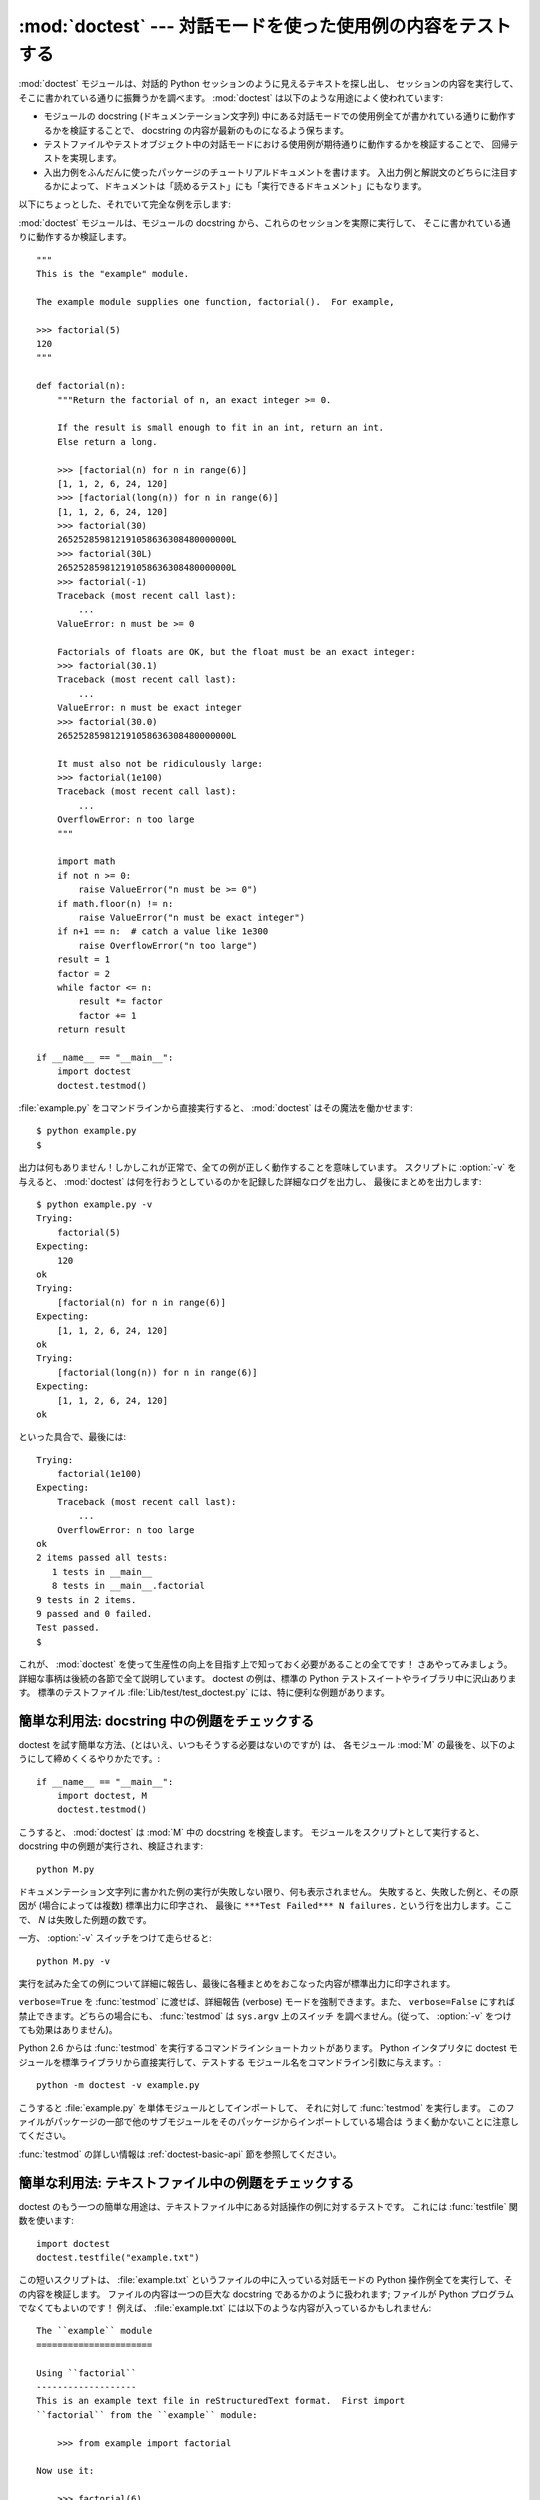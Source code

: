 :mod:`doctest` --- 対話モードを使った使用例の内容をテストする
=============================================================

.. module:: doctest
   :synopsis: docstring の中のテストコード.
.. moduleauthor:: Tim Peters <tim@python.org>
.. sectionauthor:: Tim Peters <tim@python.org>
.. sectionauthor:: Moshe Zadka <moshez@debian.org>
.. sectionauthor:: Edward Loper <edloper@users.sourceforge.net>


:mod:`doctest` モジュールは、対話的 Python セッションのように見えるテキストを探し出し、
セッションの内容を実行して、そこに書かれている通りに振舞うかを調べます。
:mod:`doctest` は以下のような用途によく使われています:

* モジュールの docstring (ドキュメンテーション文字列) 中にある対話モードでの使用例全てが書かれている通りに動作するかを検証することで、
  docstring の内容が最新のものになるよう保ちます。

* テストファイルやテストオブジェクト中の対話モードにおける使用例が期待通りに動作するかを検証することで、
  回帰テストを実現します。

* 入出力例をふんだんに使ったパッケージのチュートリアルドキュメントを書けます。
  入出力例と解説文のどちらに注目するかによって、ドキュメントは「読めるテスト」にも「実行できるドキュメント」にもなります。

以下にちょっとした、それでいて完全な例を示します:

:mod:`doctest` モジュールは、モジュールの docstring から、これらのセッションを実際に実行して、
そこに書かれている通りに動作するか検証します。 ::

   """
   This is the "example" module.

   The example module supplies one function, factorial().  For example,

   >>> factorial(5)
   120
   """

   def factorial(n):
       """Return the factorial of n, an exact integer >= 0.

       If the result is small enough to fit in an int, return an int.
       Else return a long.

       >>> [factorial(n) for n in range(6)]
       [1, 1, 2, 6, 24, 120]
       >>> [factorial(long(n)) for n in range(6)]
       [1, 1, 2, 6, 24, 120]
       >>> factorial(30)
       265252859812191058636308480000000L
       >>> factorial(30L)
       265252859812191058636308480000000L
       >>> factorial(-1)
       Traceback (most recent call last):
           ...
       ValueError: n must be >= 0

       Factorials of floats are OK, but the float must be an exact integer:
       >>> factorial(30.1)
       Traceback (most recent call last):
           ...
       ValueError: n must be exact integer
       >>> factorial(30.0)
       265252859812191058636308480000000L

       It must also not be ridiculously large:
       >>> factorial(1e100)
       Traceback (most recent call last):
           ...
       OverflowError: n too large
       """

       import math
       if not n >= 0:
           raise ValueError("n must be >= 0")
       if math.floor(n) != n:
           raise ValueError("n must be exact integer")
       if n+1 == n:  # catch a value like 1e300
           raise OverflowError("n too large")
       result = 1
       factor = 2
       while factor <= n:
           result *= factor  
           factor += 1
       return result

   if __name__ == "__main__":
       import doctest
       doctest.testmod()

:file:`example.py` をコマンドラインから直接実行すると、 :mod:`doctest` はその魔法を働かせます::

   $ python example.py
   $

出力は何もありません！しかしこれが正常で、全ての例が正しく動作することを意味しています。
スクリプトに :option:`-v` を与えると、 :mod:`doctest`  は何を行おうとしているのかを記録した詳細なログを出力し、
最後にまとめを出力します::

   $ python example.py -v
   Trying:
       factorial(5)
   Expecting:
       120
   ok
   Trying:
       [factorial(n) for n in range(6)]
   Expecting:
       [1, 1, 2, 6, 24, 120]
   ok
   Trying:
       [factorial(long(n)) for n in range(6)]
   Expecting:
       [1, 1, 2, 6, 24, 120]
   ok

といった具合で、最後には::

   Trying:
       factorial(1e100)
   Expecting:
       Traceback (most recent call last):
           ...
       OverflowError: n too large
   ok
   2 items passed all tests:
      1 tests in __main__
      8 tests in __main__.factorial
   9 tests in 2 items.
   9 passed and 0 failed.
   Test passed.
   $

これが、 :mod:`doctest` を使って生産性の向上を目指す上で知っておく必要があることの全てです！
さあやってみましょう。詳細な事柄は後続の各節で全て説明しています。
doctest の例は、標準の Python テストスイートやライブラリ中に沢山あります。
標準のテストファイル :file:`Lib/test/test_doctest.py`  には、特に便利な例題があります。


.. _doctest-simple-testmod:

簡単な利用法: docstring 中の例題をチェックする
----------------------------------------------

doctest を試す簡単な方法、(とはいえ、いつもそうする必要はないのですが) は、
各モジュール :mod:`M` の最後を、以下のようにして締めくくるやりかたです。::

   if __name__ == "__main__":
       import doctest, M
       doctest.testmod()


こうすると、 :mod:`doctest` は :mod:`M` 中の docstring を検査します。
モジュールをスクリプトとして実行すると、docstring 中の例題が実行され、検証されます::

   python M.py

ドキュメンテーション文字列に書かれた例の実行が失敗しない限り、何も表示されません。
失敗すると、失敗した例と、その原因が (場合によっては複数) 標準出力に印字され、
最後に ``***Test Failed*** N failures.`` という行を出力します。ここで、 *N* は失敗した例題の数です。

一方、 :option:`-v` スイッチをつけて走らせると::

   python M.py -v

実行を試みた全ての例について詳細に報告し、最後に各種まとめをおこなった内容が標準出力に印字されます。

``verbose=True`` を :func:`testmod` に渡せば、詳細報告 (verbose) モードを強制できます。また、
``verbose=False`` にすれば禁止できます。どちらの場合にも、 :func:`testmod` は ``sys.argv`` 上のスイッチ
を調べません。(従って、 :option:`-v` をつけても効果はありません)。

Python 2.6 からは :func:`testmod` を実行するコマンドラインショートカットがあります。
Python インタプリタに doctest モジュールを標準ライブラリから直接実行して、テストする
モジュール名をコマンドライン引数に与えます。::

   python -m doctest -v example.py

こうすると :file:`example.py` を単体モジュールとしてインポートして、
それに対して :func:`testmod` を実行します。
このファイルがパッケージの一部で他のサブモジュールをそのパッケージからインポートしている場合は
うまく動かないことに注意してください。

:func:`testmod` の詳しい情報は :ref:`doctest-basic-api` 節を参照してください。

.. _doctest-simple-testfile:

簡単な利用法: テキストファイル中の例題をチェックする
----------------------------------------------------

doctest のもう一つの簡単な用途は、テキストファイル中にある対話操作の例に対するテストです。
これには :func:`testfile` 関数を使います::

   import doctest
   doctest.testfile("example.txt")

この短いスクリプトは、 :file:`example.txt` というファイルの中に入っている対話モードの Python
操作例全てを実行して、その内容を検証します。
ファイルの内容は一つの巨大な docstring であるかのように扱われます; ファイルが Python
プログラムでなくてもよいのです！
例えば、 :file:`example.txt` には以下のような内容が入っているかもしれません::

   The ``example`` module
   ======================

   Using ``factorial``
   -------------------
   This is an example text file in reStructuredText format.  First import
   ``factorial`` from the ``example`` module:

       >>> from example import factorial

   Now use it:

       >>> factorial(6)
       120

``doctest.testfile("example.txt")`` を実行すると、このドキュメント内のエラーを見つけ出します::

   File "./example.txt", line 14, in example.txt
   Failed example:
       factorial(6)
   Expected:
       120
   Got:
       720

:func:`testmod` と同じく、 :func:`testfile` は例題が失敗しない限り何も表示しません。
例題が失敗すると、失敗した例題とその原因が (場合によっては複数) :func:`testmod`
と同じ書式で標準出力に書き出されます。

デフォルトでは、 :func:`testfile` は自分自身を呼び出したモジュールのあるディレクトリを探します。
その他の場所にあるファイルを見に行くように :func:`testfile`
に指示するためのオプション引数についての説明は :ref:`doctest-basic-api`
節を参照してください。

Python 2.6 からは :func:`testfile` を実行するコマンドラインショートカットがあります。
Python インタプリタに doctest モジュールを標準ライブラリから直接実行して、テストする
モジュール名をコマンドライン引数に与えます。::

   python -m doctest -v example.txt

ファイル名が :file:`.py` で終っていないので、 :mod:`doctest` は :func:`testmod` ではなく
:func:`testfile` を使って実行するのだと判断します。

:func:`testfile` の詳細は :ref:`doctest-basic-api` 節を参照してください。


.. _doctest-how-it-works:

doctest のからくり
------------------

この節では、doctest のからくり: どの docstring を見に行くのか、
どうやって対話操作例を見つけ出すのか、どんな実行コンテキストを使うのか、
例外をどう扱うか、上記の振る舞いを制御するためにどのようなオプションフラグを使うか、について詳しく吟味します。
こうした情報は、 doctest に対応した例題を書くために必要な知識です;
書いた例題に対して実際に doctest を実行する上で必要な情報については後続の節を参照してください。


.. _doctest-which-docstrings:

どのドキュメンテーション文字列が検証されるのか?
^^^^^^^^^^^^^^^^^^^^^^^^^^^^^^^^^^^^^^^^^^^^^^^

モジュールのドキュメンテーション文字列、全ての関数、クラスおよびメソッドのドキュメンテーション文字列が検索されます。
モジュールに import されたオブジェクトは検索されません。

加えて、 ``M.__test__`` が存在し、 "真の値を持つ" 場合、この値は辞書で、辞書の各エントリは (文字列の) 名前を
関数オブジェクト、クラスオブジェクト、または文字列に対応付けていなくてはなりません。
``M.__test__``  から得られた関数およびクラスオブジェクトのドキュメンテーション文字列は、
その名前がプライベートなものでも検索され、
文字列の場合にはそれがドキュメンテーション文字列であるかのように直接検索を行います。
出力においては、 ``M.__test__``  におけるキー ``K`` は、 ::

   <name of M>.__test__.K

のように表示されます。

検索中に見つかったクラスも同様に再帰的に検索が行われ、
クラスに含まれているメソッドおよびネストされたクラスについて
ドキュメンテーション文字列のテストが行われます。

.. versionchanged:: 2.4
   "プライベート名" の概念は撤廃されたため、今後はドキュメントにしません.


.. _doctest-finding-examples:

ドキュメンテーション文字列内の例をどうやって認識するのか?
---------------------------------------------------------

ほとんどの場合、対話コンソールセッション上でのコピー／ペーストはうまく動作します。
とはいえ、 :mod:`doctest` は特定の Python シェルの振る舞いを正確にエミュレーションしようとするわけではありません。
ハードタブは全て 8 カラムのタブストップを使ってスペースに展開されます。
従って、タブがそのように表現されると考えておかないととまずいことになります:
その場合は、ハードタブを使わないか、自前で :class:`DocTestParser` クラスを書いてください。

.. versionchanged:: 2.4
   新たにタブをスペースに展開するようになりました; 以前のバージョンはハードタブを保存しようとしていたので、
   混乱させるようなテスト結果になってしまっていました.

::

   >>> # comments are ignored
   >>> x = 12
   >>> x
   12
   >>> if x == 13:
   ...     print "yes"
   ... else:
   ...     print "no"
   ...     print "NO"
   ...     print "NO!!!"
   ...
   no
   NO
   NO!!!
   >>>

出力結果例  (expected output) は、コードを含む最後の ``'>>> '`` or ``'... '`` 行の直下に続きます。
また、出力結果例 (がある場合) は、次の ``'>>> '`` 行か、全て空白文字の行まで続きます。

細かな注意:

* 出力結果例には、全て空白の行が入っていてはなりません。
  そのような行は出力結果例の終了を表すと見なされるからです。
  もし予想出力結果の内容に空白行が入っている場合には、空白行が入るべき場所全てに ``<BLANKLINE>`` を入れてください。

  .. versionchanged:: 2.4
     ``<BLANKLINE>`` を追加しました; 以前のバージョンでは、空白行の入った予想出力結果を扱う方法がありませんでした.

* stdout への出力は取り込まれますが、stderr は取り込まれません (例外発生時のトレースバックは別の方法で取り込まれます)。

* 対話セッションにおいて、バックスラッシュを用いて次の行に続ける場合や、
  その他の理由でバックスラッシュを用いる場合、raw docstring を使って
  バックスラッシュを入力どおりに扱わせるようにせねばなりません::

     >>> def f(x):
     ...     r'''Backslashes in a raw docstring: m\n'''
     >>> print f.__doc__
     Backslashes in a raw docstring: m\n

  こうしなければ、バックスラッシュは文字列の一部として解釈されてしまいます。
  例えば、上の例の "\\" は改行文字として認識されてしまうでしょう。
  こうする代わりに、(raw docstring を使わずに) doctest 版の中ではバックスラッシュを全て二重にしてもかまいません::

     >>> def f(x):
     ...     '''Backslashes in a raw docstring: m\\n'''
     >>> print f.__doc__
     Backslashes in a raw docstring: m\n

* 開始カラムはどこでもかまいません::

     >>> assert "Easy!"
           >>> import math
               >>> math.floor(1.9)
               1.0

  出力結果例の先頭部にある空白文字列は、例題の開始部分にあたる ``'>>> '`` 行の先頭にある空白文字列と同じだけはぎとられます。


実行コンテキストとは何か?
-------------------------

デフォルトでは、 :mod:`doctest` はテストを行うべき docstring を見つけるたびに
:mod:`M` のグローバル名前空間の *浅いコピー* を使い、
テストの実行によってモジュールの実際のグローバル名前空間を変更しないようにし、
かつ :mod:`M` 内で行ったテストが痕跡を残して偶発的に別のテストを誤って動作させないようにしています。
従って、例題中では :mod:`M` 内のトップレベルで定義されたすべての名前と、
docstring ドキュメンテーション文字列が動作する以前に定義された名前を自由に使えます。
個々の例題は他の docstring 中で定義された名前を参照できません。

:func:`testmod` や :func:`testfile` に ``globs=your_dict`` を渡し、
自前の辞書を実行コンテキストとして使うこともできます。


例外はどう扱えばよいのですか?
-----------------------------

例で生成される出力がトレースバックのみである限り問題ありません:
単にトレースバックを貼り付けてください。 [#]_
トレースバックには、頻繁に変更されがちな情報が入っている (例えばファイルパスや行番号など) ものなので、
受け入れるべきテスト結果に柔軟性を持たせようと doctest が苦労している部分の一つです。

簡単な例を示しましょう::

   >>> [1, 2, 3].remove(42)
   Traceback (most recent call last):
     File "<stdin>", line 1, in ?
   ValueError: list.remove(x): x not in list
   >>>

この doctest は :exc:`ValueError` が送出され、かつ詳細情報に ``list.remove(x): x not in list``
が入っている場合にのみ成功します。

例外が発生したときの予想出力はトレースバックヘッダから始まっていなければなりません。
トレースバックの形式は以下の二通りの行のいずれかでよく、
例題の最初の行と同じインデントでなければりません::

   Traceback (most recent call last):
   Traceback (innermost last):

トレースバックヘッダの後ろにトレースバックスタックを続けてもかまいませんが、
doctest はその内容を無視します。
普通はトレースバックスタックを無視するか、対話セッションからそのままコピーしてきます。

トレースバックスタックの後ろにはもっとも有意義な部分、例外の型と詳細情報の入った行があります。
通常、この行はトレースバックの末尾にあるのですが、例外が複数行の詳細情報を持っている場合、
複数の行にわたることもあります::

   >>> raise ValueError('multi\n    line\ndetail')
   Traceback (most recent call last):
     File "<stdin>", line 1, in ?
   ValueError: multi
       line
   detail

上の例では、最後の 3 行 (:exc:`ValueError` から始まる行) における例外の型と詳細情報だけが比較され、
それ以外の部分は無視されます。

例外を扱うコツは、例題をドキュメントとして読む上で明らかに価値のある情報でない限り、
トレースバックスタックは無視する、ということです。従って、先ほどの例は以下のように書くべきでしょう::

   >>> raise ValueError('multi\n    line\ndetail')
   Traceback (most recent call last):
       ...
   ValueError: multi
       line
   detail

トレースバックの扱いは非常に特殊なので注意してください。
特に、上の書き直した例題では、 ``...`` の扱いが doctest の
:const:`ELLIPSIS` オプションによって変わります。
この例での省略記号は何かの省略を表しているかもしれませんし、
コンマや数字が 3 個 (または 300 個) かもしれませんし、
Monty Python のスキットをインデントして書き写したものかもしれません。

以下の詳細はずっと覚えておく必要はないのですが、一度目を通しておいてください:

* doctest は予想出力の出所が print 文なのか例外なのかを推測できません。
  従って、例えば予想出力が ``ValueError: 42 is prime``  であるような例題は、
  :exc:`ValueError` が実際に送出された場合と、万が一予想出力と同じ文字列を
  print した場合の両方でパスしてしまいます。
  現実的には、通常の出力がトレースバックヘッダから始まることはないので、
  さしたる問題にはなりません。

* トレースバックスタック (がある場合) の各行は、例題の最初の行よりも深くインデントされているか、
  *または* 英数文字以外で始まっていなければなりません。
  トレースバックヘッダ以後に現れる行のうち、インデントが等しく英数文字で始まる最初の行は
  例外の詳細情報が書かれた行とみなされるからです。
  もちろん、通常のトレースバックでは全く正しく動作します。

* doctest のオプション :const:`IGNORE_EXCEPTION_DETAIL` を指定した場合、
  最も左端のコロン以後の内容が無視されます。

* 対話シェルでは、 :exc:`SyntaxError` の場合にトレースバックヘッダを無視することがあります。
  しかし doctest にとっては、例外を例外でないものと区別するためにトレースバックヘッダが必要です。
  そこで、トレースバックヘッダを省略するような :exc:`SyntaxError` 
  をテストする必要があるというごく稀なケースでは、
  例題に自分で作ったトレースバックヘッダを追加する必要があるでしょう。

* :exc:`SyntaxError` の場合、 Python は構文エラーの起きた場所を ``^`` マーカで表示します::

     >>> 1 1
       File "<stdin>", line 1
         1 1
           ^
     SyntaxError: invalid syntax

  例外の型と詳細情報の前にエラー位置を示す行がくるため、 doctest はこの行を調べません。
  例えば、以下の例では、間違った場所に ``^`` マーカを入れてもパスしてしまいます::

     >>> 1 1
     Traceback (most recent call last):
       File "<stdin>", line 1
         1 1
         ^
     SyntaxError: invalid syntax

.. versionchanged:: 2.4
   複数行からなる例外の詳細情報を扱えるようにし、 doctest オプション :const:`IGNORE_EXCEPTION_DETAIL` を追加しました.


.. _doctest-options:

オプションフラグとディレクティブ
^^^^^^^^^^^^^^^^^^^^^^^^^^^^^^^^

doctest では、その挙動の様々な側面をたくさんのオプションフラグで制御しています。各フラグのシンボル名はモジュールの定数として提供されて
おり、論理和で組み合わせて様々な関数に渡せるようになっています。シンボル名は doctest のディレクティブ (directive, 下記参照) としても
使えます。

最初に説明するオプション群は、テストのセマンティクスを決めます。すなわち、実際にテストを実行したときの出力と例題中の予想出力とが一致しているかどうかを
doctest がどうやって判断するかを制御します:


.. data:: DONT_ACCEPT_TRUE_FOR_1

   デフォルトでは、予想出力ブロックに単に ``1`` だけが入っており、実際の出力ブロックに ``1`` または ``True``
   だけが入っていた場合、これらの出力は一致しているとみなされます。
   ``0`` と ``False`` の場合も同様です。
   :const:`DONT_ACCEPT_TRUE_FOR_1` を指定すると、こうした値の読み替えを行いません。
   デフォルトの挙動で読み替えを行うのは、最近の Python で多くの関数の戻り値型が整数型からブール型に
   変更されたことに対応するためです; 読み替えを行う場合、"通常の整数" の出力を予想出力とするような
   doctest も動作します。このオプションはそのうち無くなるでしょうが、ここ数年はそのままでしょう。


.. data:: DONT_ACCEPT_BLANKLINE

   デフォルトでは、予想出力ブロックに ``<BLANKLINE>`` だけの入った行がある場合、
   その行は実際の出力における空行に一致するようになります。
   完全な空行を入れてしまうと予想出力がそこで終わっているとみなされてしまうため、
   空行を予想出力に入れたい場合にはこの方法を使わねばなりません。
   :const:`DONT_ACCEPT_BLANKLINE` を指定すると、 ``<BLANKLINE>`` の読み替えを行わなくなります。


.. data:: NORMALIZE_WHITESPACE

   このフラグを指定すると、空白 (空白と改行文字) の列は互いに等価であるとみなします。
   予想出力における任意の空白列は実際の出力における任意の空白と一致します。
   デフォルトでは、空白は厳密に一致せねばなりません。
   :const:`NORMALIZE_WHITESPACE` は、予想出力の内容が非常に長いために、
   ソースコード中でその内容を複数行に折り返して書きたい場合に特に便利です。


.. data:: ELLIPSIS

   このフラグを指定すると、予想出力中の省略記号マーカ (``...``) 
   を実際の出力中の任意の部分文字列に一致させられます。
   部分文字列は行境界にわたるものや空文字列を含みます。
   従って、このフラグを使うのは単純な内容を対象にする場合にとどめましょう。
   複雑な使い方をすると、正規表現に ``.*`` を使ったときのように
   "あらら、省略部分をマッチがえてる (match too much) ！"  と驚くことになりかねません。


.. data:: IGNORE_EXCEPTION_DETAIL

   このフラグを指定すると、予想される実行結果に例外が入るような例題で、
   予想通りの型の例外が送出された場合に、例外の詳細情報が一致していなくてもテストをパスさせます。
   例えば、予想出力が ``ValueError: 42`` であるような例題は、
   実際に送出された例外が ``ValueError: 3*14``  でもパスしますが、
   :exc:`TypeError` が送出されるといった場合にはパスしません。

   :const:`ELLIPSIS` を使っても同様のことができ、 :const:`IGNORE_EXCEPTION_DETAIL`
   はリリース 2.4 以前の Python を使う人がほとんどいなくなった時期を見計らって
   撤廃するかもしれないので気をつけてください。
   それまでは、 :const:`IGNORE_EXCEPTION_DETAIL` は 2.4 以前の Python で
   例外の詳細については気にせずテストをパスさせるように
   doctest を書くための唯一の明確な方法です。例えば、 ::

      >>> (1, 2)[3] = 'moo' #doctest: +IGNORE_EXCEPTION_DETAIL
      Traceback (most recent call last):
        File "<stdin>", line 1, in ?
      TypeError: object doesn't support item assignment

   にすると、 Python 2.4 と Python 2.3 の両方でテストをパスさせられます。
   というのは、例外の詳細情報は 2.4 で変更され、 "doesn't" から "does not" と書くようになったからです。


.. data:: SKIP

   このフラグを指定すると、例題は一切実行されません。
   こうした機能は doctest の実行例がドキュメントとテストを兼ねていて、
   ドキュメントのためには含めておかなければならないけれどチェックされなくても良い、
   というような文脈で役に立ちます。
   例えば、実行例の出力がランダムであるとか、
   テスト機構には手が届かない資源に依存している場合などです。

   SKIP フラグは一時的に例題を"コメントアウト"するのにも使えます。


.. data:: COMPARISON_FLAGS

   上記の比較フラグ全ての論理和をとったビットマスクです。

二つ目のオプション群は、テストの失敗を報告する方法を制御します:


.. data:: REPORT_UDIFF

   このオプションを指定すると、複数行にわたる予想出力や実際の出力を、一元化 (unified) diff を使って表示します。


.. data:: REPORT_CDIFF

   このオプションを指定すると、複数行にわたる予想出力や実際の出力を、コンテキスト diff を使って表示します。


.. data:: REPORT_NDIFF

   このオプションを指定すると、予想出力と実際の出力との間の差分をよく知られている :file:`ndiff.py`
   ユーティリティと同じアルゴリズムを使っている ``difflib.Differ`` で分析します。
   これは、行単位の差分と同じように行内の差分にマーカをつけられるようにする唯一の手段です。
   例えば、予想出力のある行に数字の ``1`` が入っていて、実際の出力には ``l`` が入っている場合、
   不一致のおきているカラム位置を示すキャレットの入った行が一行挿入されます。


.. data:: REPORT_ONLY_FIRST_FAILURE

   このオプションを指定すると、各 doctest で最初にエラーの起きた例題だけを表示し、
   それ以後の例題の出力を抑制します。これにより、正しく書かれた例題が、
   それ以前の例題の失敗によっておかしくなってしまった場合に、
   doctest がそれを報告しないようになります。
   とはいえ、最初に失敗を引き起こした例題とは関係なく誤って書かれた例題の報告も抑制してしまいます。
   :const:`REPORT_ONLY_FIRST_FAILURE` を指定した場合、例題がどこかで失敗しても、
   それ以後の例題を続けて実行し、失敗したテストの総数を報告します; 出力が抑制されるだけです。


.. data:: REPORTING_FLAGS

   上記のエラー報告に関するフラグ全ての論理和をとったビットマスクです。

「doctest ディレクティブ」を使うと、個々の例題に対してオプションフラグの設定を変更できます。 doctest ディレクティブは特殊な Python
コメント文として表現され、例題のソースコードの後に続けます:

.. productionlist:: doctest
   directive: "#" "doctest:" `directive_options`
   directive_options: `directive_option` ("," `directive_option`)\*
   directive_option: `on_or_off` `directive_option_name`
   on_or_off: "+" \| "-"
   directive_option_name: "DONT_ACCEPT_BLANKLINE" \| "NORMALIZE_WHITESPACE" \| ...

``+`` や ``-`` とディレクティブオプション名の間に空白を入れてはなりません。
ディレクティブオプション名は上で説明したオプションフラグ名のいずれかです。

ある例題の doctest ディレクティブは、その例題だけの doctest の振る舞いを変えます。
ある特定の挙動を有効にしたければ ``+`` を、無効にしたければ ``-`` を使います。

例えば、以下のテストはパスします::

   >>> print range(20) #doctest: +NORMALIZE_WHITESPACE
   [0,   1,  2,  3,  4,  5,  6,  7,  8,  9,
   10,  11, 12, 13, 14, 15, 16, 17, 18, 19]

ディレクティブがない場合、実際の出力には一桁の数字の間に二つスペースが入っていないこと、
実際の出力は 1 行になることから、テストはパスしないはずです。
別のディレクティブを使って、このテストをパスさせることもできます::

   >>> print range(20) # doctest:+ELLIPSIS
   [0, 1, ..., 18, 19]

複数のディレクティブは、一つの物理行の中にコンマで区切って指定できます::

   >>> print range(20) # doctest: +ELLIPSIS, +NORMALIZE_WHITESPACE
   [0,    1, ...,   18,    19]

一つの例題中で複数のディレクティブコメントを使った場合、それらは組み合わされます::

   >>> print range(20) # doctest: +ELLIPSIS
   ...                 # doctest: +NORMALIZE_WHITESPACE
   [0,    1, ...,   18,    19]

前の例題で示したように、 ``...`` の後ろにディレクティブだけの入った行を例題のうしろに追加して書けます。
この書きかたは、例題が長すぎるためにディレクティブを同じ行に入れると収まりが悪い場合に便利です::

   >>> print range(5) + range(10,20) + range(30,40) + range(50,60)
   ... # doctest: +ELLIPSIS
   [0, ..., 4, 10, ..., 19, 30, ..., 39, 50, ..., 59]

デフォルトでは全てのオプションが無効になっており、ディレクティブは特定の例題だけに影響を及ぼすので、
通常意味があるのは有効にするためのオプション(``+`` のついたディレクティブ) だけです。
とはいえ、 doctest を実行する関数はオプションフラグを指定してデフォルトとは異なった挙動を実現できるので、
そのような場合には ``-`` を使った無効化オプションも意味を持ちます。

.. versionchanged:: 2.4
   定数 :const:`DONT_ACCEPT_BLANKLINE`, :const:`NORMALIZE_WHITESPACE`,
   :const:`ELLIPSIS`, :const:`IGNORE_EXCEPTION_DETAIL`, :const:`REPORT_UDIFF`,
   :const:`REPORT_CDIFF`, :const:`REPORT_NDIFF`,
   :const:`REPORT_ONLY_FIRST_FAILURE`, :const:`COMPARISON_FLAGS`,
   :const:`REPORTING_FLAGS` を追加しました。予想出力中の ``<BLANKLINE>`` がデフォルトで
   実際の出力中の空行にマッチするようになりました。また、 doctest ディレクティブが追加されました.

.. versionchanged:: 2.5
   定数 :const:`SKIP` が追加されました.

新たなオプションフラグ名を登録する方法もありますが、 :mod:`doctest` の内部をサブクラスで拡張しない限り、意味はないでしょう:


.. function:: register_optionflag(name)

   名前 *name* の新たなオプションフラグを作成し、作成されたフラグの整数値を返します。
   :func:`register_optionflag` は :class:`OutputChecker` や  :class:`DocTestRunner` をサブクラス化して、
   その中で新たに作成したオプションをサポートさせる際に使います。
   :func:`register_optionflag` は以下のような定形文で呼び出さねばなりません::

      MY_FLAG = register_optionflag('MY_FLAG')

   .. versionadded:: 2.4


.. _doctest-warnings:

注意
^^^^

:mod:`doctest` では、予想出力に対する厳密な一致を厳しく求めています。
一致しない文字が一文字でもあると、テストは失敗してしまいます。
このため、Python が出力に関して何を保証していて、何を保証していないかを正確に知っていないと幾度か混乱させられることでしょう。
例えば、辞書を出力する際、Python はキーと値のペアが常に特定の順番で並ぶよう保証してはいません。従って、以下のようなテスト ::

   >>> foo()
   {"Hermione": "hippogryph", "Harry": "broomstick"}

は失敗するかもしれないのです! 回避するには ::

   >>> foo() == {"Hermione": "hippogryph", "Harry": "broomstick"}
   True

とするのが一つのやり方です。別のやり方は、 ::

   >>> d = foo().items()
   >>> d.sort()
   >>> d
   [('Harry', 'broomstick'), ('Hermione', 'hippogryph')]

です。

他にもありますが、自分で考えてみてください。

以下のように、オブジェクトアドレスを埋め込むような結果を print するのもよくありません::

   >>> id(1.0) # certain to fail some of the time
   7948648
   >>> class C: pass
   >>> C()   # the default repr() for instances embeds an address
   <__main__.C instance at 0x00AC18F0>

:const:`ELLIPSIS` ディレクティブを使うと、上のような例をうまく解決できます::

   >>> C() #doctest: +ELLIPSIS
   <__main__.C instance at 0x...>

浮動小数点数もまた、プラットフォーム間での微妙な出力の違いの原因となります。
というのも、Python は浮動小数点の書式化をプラットフォームの  C ライブラリにゆだねており、
この点では、C ライブラリはプラットフォーム間で非常に大きく異なっているからです。 ::

   >>> 1./7  # risky
   0.14285714285714285
   >>> print 1./7 # safer
   0.142857142857
   >>> print round(1./7, 6) # much safer
   0.142857

``I/2.**J`` の形式になる数値はどのプラットフォームでもうまく動作するので、
私はこの形式の数値を生成するように doctest の例題を工夫しています::

   >>> 3./4  # utterly safe
   0.75

このように、単分数 (simple fraction) を使えば、人間にとっても理解しやすくよいドキュメントになります。


.. _doctest-basic-api:

基本 API
--------

関数 :func:`testmod` および :func:`testfile` は、基本的なほとんどの用途に十分な doctest
インタフェースを提供しています。これら二つの関数についてもっとくだけた説明を読みたければ、
:ref:`doctest-simple-testmod` 節および :ref:`doctest-simple-testfile` 節を参照してください。


.. function:: testfile(filename[, module_relative][, name][, package][, globs][, verbose][, report][, optionflags][, extraglobs][, raise_on_error][, parser][, encoding])

   *filename* 以外の引数は全てオプションで、キーワード引数形式で指定せねばなりません。

   *filename* に指定したファイル内にある例題をテストします。 ``(failure_count, test_count)`` を返します。

   オプション引数の *module_relative* は、ファイル名をどのように解釈するかを指定します:

   * *module_relative* が ``True`` (デフォルト) の場合、 *filename* は OS
     に依存しないモジュールの相対パスになります。デフォルトでは、このパスは関数 :func:`testfile` を呼び出して
     いるモジュールからの相対パスになります; ただし、 *package* 引数を指定した場合には、パッケージからの相対になります。
     OS への依存性を除くため、 *filename*  ではパスを分割する文字に ``/`` を使わねばならず、
     絶対パスにしてはなりません (パス文字列を ``/`` で始めてはなりません)。

   * *module_relative* が ``False`` の場合、 *filename* は OS 依存のパスを示します。
     パスは絶対パスでも相対パスでもかまいません; 相対パスにした場合、現在の作業ディレクトリを基準に解決します。

   オプション引数 *name* には、テストの名前を指定します; デフォルトの場合や ``None`` を指定した場合、
   ``os.path.basename(filename)`` になります。

   オプション引数 *package* には、 Python パッケージを指定するか、モジュール相対のファイル名の場合には
   相対の基準ディレクトリとなる Python パッケージの名前を指定します。
   パッケージを指定しない場合、関数を呼び出しているモジュールのディレクトリを相対の基準ディレクトリとして使います。
   *module_relative* を ``False`` に指定している場合、 *package* を指定するとエラーになります。

   オプション引数 *globs* には辞書を指定します。この辞書は、例題を実行する際のグローバル変数として用いられます。
   doctest はこの辞書の浅いコピーを生成するので、例題は白紙の状態からスタートします。
   デフォルトの場合や ``None`` を指定した場合、新たな空の辞書になります。

   オプション引数 *extraglobs* には辞書を指定します。この辞書は、例題を実行する際にグローバル変数にマージされます。
   マージは :meth:`dict.update` のように振舞います: *globs* と *extraglobs* との間に同じキー値がある場合、両者を合わせた
   辞書中には *extraglobs* の方の値が入ります。この仕様は、パラメタ付きで doctest を実行するという、やや進んだ機能です。
   例えば、一般的な名前を使って基底クラス向けに doctest を書いておき、
   その後で辞書で一般的な名前からテストしたいサブクラスへの対応付けを行う辞書を *extraglobs* に渡して、
   様々なサブクラスをテストできます。

   オプション引数 *verbose* が真の場合、様々な情報を出力します。偽の場合にはテストの失敗だけを報告します。
   デフォルトの場合や ``None`` を指定した場合、 ``sys.argv`` に ``-v`` を指定しない限りこの値は真になりません。

   オプション引数 *report* が真の場合、テストの最後にサマリを出力します。
   それ以外の場合には何も出力しません。
   verbose モードの場合、サマリには詳細な情報を出力しますが、
   そうでない場合にはサマリはとても簡潔になります (実際には、全てのテストが成功した場合には何も出力しません)。

   オプション引数 *optionflags* は、各オプションフラグの論理和をとった値を指定します。 :ref:`doctest-options`
   節を参照してください。

   オプション引数 *raise_on_error* の値はデフォルトでは偽です。
   真にすると、最初のテスト失敗や予期しない例外が起きたときに例外を送出します。
   このオプションを使うと、失敗の原因を検死デバッグ (post-mortem debug) できます。
   デフォルトの動作では、例題の実行を継続します。

   オプション引数 *parser* には、 :class:`DocTestParser` (またはそのサブクラス) を指定します。
   このクラスはファイルから例題を抽出するために使われます。デフォルトでは通常のパーザ  (``DocTestParser()``) です。

   オプション引数 *encoding* にはファイルをユニコードに変換する際に使われるエンコーディングを指定します。

   .. versionadded:: 2.4

   .. versionchanged:: 2.5
      *encoding* パラメタが追加されました.


.. function:: testmod([m][, name][, globs][, verbose][, report][, optionflags][, extraglobs][, raise_on_error][, exclude_empty])

   引数は全てオプションで、 *m* 以外の引数はキーワード引数として指定せねばなりません。

   モジュール *m* (*m* を指定しないか ``None`` にした場合には :mod:`__main__`) から到達可能な関数およびクラスの
   docstring 内にある例題をテストします。 ``m.__doc__`` 内の例題からテストを開始します。

   また、辞書 ``m.__test__`` が存在し、 ``None``  でない場合、この辞書から到達できる例題もテストします。
   ``m.__test__`` は、(文字列の) 名前から関数、クラスおよび文字列への対応付けを行っています。
   関数およびクラスの場合には、その docstring 内から例題を検索します。
   文字列の場合には、docstring と同じようにして例題の検索を直接実行します。

   モジュール *m* に属するオブジェクトにつけられた docstrings のみを検索します。

   ``(failure_count, test_count)`` を返します。

   オプション引数 *name* には、モジュールの名前を指定します。デフォルトの場合や ``None`` を指定した場合には、
   ``m.__name__`` を使います。

   オプション引数 *exclude_empty* はデフォルトでは偽になっています。
   この値を真にすると、doctest を持たないオブジェクトを考慮から外します。
   デフォルトの設定は依存のバージョンとの互換性を考えたハックであり、 :meth:`doctest.master.summarize` と
   :func:`testmod` を合わせて利用しているようなコードでも、
   テスト例題を持たないオブジェクトから出力を得るようにしています。
   新たに追加された :class:`DocTestFinder` のコンストラクタの *exclude_empty* はデフォルトで真になります。

   オプション引数 *extraglobs*, *verbose*, *report*, *optionflags*, *raise_on_error*, および
   *globs* は上で説明した :func:`testfile` の引数と同じです。ただし、 *globs* のデフォルト値は ``m.__dict__``
    になります。

   .. versionchanged:: 2.3
      *optionflags* パラメタを追加しました.

   .. versionchanged:: 2.4
      *extraglobs*, *raise_on_error* および *exclude_empty* パラメタを追加しました.

   .. versionchanged:: 2.5
      オプション引数 *isprivate* は、2.4 では非推奨でしたが、廃止されました.

単一のオブジェクトに関連付けられた doctest を実行するための関数もあります。
この関数は以前のバージョンとの互換性のために提供されています。
この関数を撤廃する予定はありませんが、役に立つことはほとんどありません:


.. function:: run_docstring_examples(f, globs[, verbose][, name][, compileflags][, optionflags])

   オブジェクト *f* に関連付けられた例題をテストします。 *f* はモジュール、関数、またはクラスオブジェクトです。

   引数 *globs* に辞書を指定すると、その浅いコピーを実行コンテキストに使います。

   オプション引数 *name* はテスト失敗時のメッセージに使われます。デフォルトの値は ``NoName`` です。

   オプション引数 *verbose* の値を真にすると、テストが失敗しなくても出力を生成します。
   デフォルトでは、例題のテストに失敗したときのみ出力を生成します。

   オプション引数 *compileflags* には、例題を実行するときに Python バイトコードコンパイラが使うフラグを指定します。
   デフォルトの場合や ``None`` を指定した場合、フラグは *globs* 内にある future 機能セットに対応したものになります。

   オプション引数 *optionflags* は、上で述べた :func:`testfile` と同様の働きをします。


.. _doctest-unittest-api:

単位テスト API
--------------

doctest 化したモジュールのコレクションが増えるにつれ、全ての doctest
をシステマティックに実行したいと思うようになるはずです。
Python 2.4  以前の :mod:`doctest` には :class:`Tester`
というほとんどドキュメント化されていないクラスがあり、
複数のモジュールの doctest を統合する初歩的な手段を提供していました。
:class:`Tester` は非力であり、実際のところ、もっときちんとした Python
のテストフレームワークが :mod:`unittest` モジュールで構築されており、
複数のソースコードからのテストを統合する柔軟な方法を提供しています。
そこで Python 2.4 では :mod:`doctest` の :class:`Tester` クラスを撤廃し、
モジュールや doctest の入ったテキストファイルから :mod:`unittest`
テストスイートを作成できるような二つの関数を :mod:`doctest` 側で提供するようにしました。
こうしたテストスイートは、 :mod:`unittest` のテストランナを使って実行できます::

   import unittest
   import doctest
   import my_module_with_doctests, and_another

   suite = unittest.TestSuite()
   for mod in my_module_with_doctests, and_another:
       suite.addTest(doctest.DocTestSuite(mod))
   runner = unittest.TextTestRunner()
   runner.run(suite)

doctest の入ったテキストファイルやモジュールから :class:`unittest.TestSuite` インスタンスを生成するための
主な関数は二つあります:


.. function:: DocFileSuite([module_relative][, package][, setUp][, tearDown][, globs][, optionflags][, parser][, encoding])

   単一または複数のテキストファイルに入っている doctest 形式のテストを、 :class:`unittest.TestSuite`
   インスタンスに変換します。

   この関数の返す :class:`unittest.TestSuite` インスタンスは、 unittest
   フレームワークで動作させ、各ファイルの例題を対話的に実行するためのものです。
   ファイル内の何らかの例題の実行に失敗すると、この関数で生成した単位テストは失敗し、
   該当するテストの入っているファイルの名前と、 (場合によりだいたいの) 行番号の入った :exc:`failureException`
   例外を送出します。

   関数には、テストを行いたい一つまたは複数のファイルへのパスを (文字列で) 渡します。

   :func:`DocFileSuite` には、キーワード引数でオプションを指定できます:

   オプション引数 *module_relative* は *paths* に指定したファイル名をどのように解釈するかを指定します:

   * *module_relative* が ``True`` (デフォルト) の場合、 *filename* は OS
     に依存しないモジュールの相対パスになります。デフォルトでは、このパスは関数 :func:`testfile` を呼び出して
     いるモジュールからの相対パスになります; ただし、 *package* 引数を指定した場合には、
     パッケージからの相対になります。 OS への依存性を除くため、 *filename* ではパスを分割する文字に
     ``/`` を使わねばならず、絶対パスにしてはなりません (パス文字列を ``/`` で始めてはなりません)。

   * *module_relative* が ``False`` の場合、 *filename* は OS 依存のパスを示します。パスは絶対パスでも相対パスでも
     かまいません; 相対パスにした場合、現在の作業ディレクトリを基準に解決します。

   オプション引数 *package* には、 Python パッケージを指定するか、
   モジュール相対のファイル名の場合には相対の基準ディレクトリとなる Python パッケージの名前を指定します。
   パッケージを指定しない倍、関数を呼び出しているモジュールのディレクトリを相対の基準ディレクトリとして使います。
   *module_relative* を ``False`` に指定している場合、 *package* を指定するとエラーになります。

   オプション引数 *setUp* には、テストスイートのセットアップに使う関数を指定します。
   この関数は、各ファイルのテストを実行する前に呼び出されます。
   *setUp* 関数は :class:`DocTest` オブジェクトに引き渡されます。
   *setUp* は *globs* 属性を介してテストのグローバル変数にアクセスできます。

   オプション引数 *tearDown* には、テストを解体 (tear-down) するための関数を指定します。
   この関数は、各ファイルのテストの実行を終了するたびに呼び出されます。
   *tearDown* 関数は :class:`DocTest`  オブジェクトに引き渡されます。
   *tearDown* は *globs* 属性を介してテストのグローバル変数にアクセスできます。

   オプション引数 *globs* は辞書で、テストのグローバル変数の初期値が入ります。
   この辞書は各テストごとに新たにコピーして使われます。
   デフォルトでは *globs* は空の新たな辞書です。

   オプション引数 *optionflags* には、テストを実行する際にデフォルトで適用される
   doctest オプションを OR で結合して指定します。
   :ref:`doctest-options` 節を参照してください。
   結果レポートに関するオプションの指定する上手いやり方は下記の :func:`set_unittest_reportflags`
   の説明を参照してください。

   オプション引数 *parser* には、ファイルからテストを抽出するために使う :class:`DocTestParser` (またはサブクラス)
   を指定します。デフォルトは通常のパーザ (``DocTestParser()``) です。

   オプション引数 *encoding* にはファイルをユニコードに変換する際に使われるエンコーディングを指定します。

   .. versionadded:: 2.4

   .. versionchanged:: 2.5
      グローバル変数 ``__file__`` が追加され :func:`DocFileSuite` を使ってテキストファイルから読み込まれた doctest
      に提供されます.

   .. versionchanged:: 2.5
      *encoding* パラメタが追加されました.


.. function:: DocTestSuite([module][, globs][, extraglobs][, test_finder][, setUp][, tearDown][, checker])

   doctest のテストを :class:`unittest.TestSuite` に変換します。

   この関数の返す :class:`unittest.TestSuite` インスタンスは、 unittest フレームワークで動作させ、モジュール内の各
   doctest を実行するためのものです。何らかの doctest の実行に失敗すると、この関数で
   生成した単位テストは失敗し、該当するテストの入っているファイルの名前と、 (場合によりだいたいの) 行番号の入った :exc:`failureException`
   例外を送出します。

   オプション引数 *module* には、テストしたいモジュールの名前を指定します。 *module* にはモジュールオブジェクトまたは (ドット表記の)
   モジュール名を指定できます。 *module* を指定しない場合、この関数を呼び出しているモジュールになります。

   オプション引数 *globs* は辞書で、テストのグローバル変数の初期値が入ります。この辞書は各テストごとに新たにコピーして使われ
   ます。デフォルトでは *glob* は空の新たな辞書です。

   オプション引数 *extraglobs* には追加のグローバル変数セットを指定します。この変数セットは *globs* に統合されます。
   デフォルトでは、追加のグローバル変数はありません。

   オプション引数 *test_finder* は、モジュールから doctest を抽出するための :class:`DocTestFinder` オブジェクト
   (またはその代用となるオブジェクト) です。

   オプション引数 *setUp* 、 *tearDown* 、および *optionflags* は上の :func:`DocFileSuite` と同じです。

   .. versionadded:: 2.3

   .. versionchanged:: 2.4
      *globs*, *extraglobs*, *test_finder*, *setUp*, *tearDown*, および *optionflags*
      パラメタを追加しました。また、この関数は doctest の検索に :func:`testmod` と同じテクニックを使うようになりました.

:func:`DocTestSuite` は水面下では :class:`doctest.DocTestCase`
インスタンスから :class:`unittest.TestSuite` を作成しており、 :class:`DocTestCase`
は :class:`unittest.TestCase` のサブクラスになっています。 :class:`DocTestCase` についてはここでは説明しません
(これは内部実装上の詳細だからです) が、そのコードを調べてみれば、 :mod:`unittest` の組み込みの詳細に関する疑問を解決できるはずです。

同様に、 :func:`DocFileSuite` は :class:`doctest.DocFileCase`
インスタンスから :class:`unittest.TestSuite` を作成し、 :class:`DocFileCase` は
:class:`DocTestCase` のサブクラスになっています。これにははっきりとした訳があります: :mod:`doctest`
関数を自分で実行する場合、オプションフラグを :mod:`doctest` 関数に渡すことで、 :mod:`doctest`
のオプションを直接操作できます。しかしながら、 :mod:`unittest` フレームワークを書いている場合には、いつどのようにテストを動作させるかを
:mod:`unittest` が完全に制御してしまいます。フレームワークの作者はたいてい、 :mod:`doctest` のレポートオプションを
(コマンドラインオプションで指定するなどして) 操作したいと考えますが、 :mod:`unittest` を介して :mod:`doctest`
のテストランナにオプションを渡す方法は存在しないのです。

このため、 :mod:`doctest` では、以下の関数を使って、 :mod:`unittest` サポート
に特化したレポートフラグ表記方法もサポートしています:


.. function:: set_unittest_reportflags(flags)

   :mod:`doctest` のレポートフラグをセットします。

   引数 *flags* にはオプションフラグを OR で結合して渡します。
   :ref:`doctest-options` 節を参照してください。「レポートフラグ」しか使えません。

   この関数で設定した内容はモジュール全体にわたる物であり、関数呼び出し以後に :mod:`unittest` モジュールから実行される全ての doctest
   に影響します: :class:`DocTestCase` の :meth:`runTest` メソッドは、 :class:`DocTestCase`
   インスタンスが作成された際に、現在のテストケースに指定されたオプションフラグを見に行きます。レポートフラグが指定されていない場合
   (通常の場合で、望ましいケースです)、 :mod:`doctest` の :mod:`unittest` レポートフラグが OR で結合され、doctest
   を実行するために作成される :class:`DocTestRunner`  インスタンスに渡されます。 :class:`DocTestCase`
   インスタンスを構築する際に何らかのレポートフラグが指定されていた場合、 :mod:`doctest` の :mod:`unittest`
   レポートフラグは無視されます。

   この関数は、関数を呼び出す前に有効になっていた :mod:`unittest`  レポートフラグの値を返します。

   .. versionadded:: 2.4


.. _doctest-advanced-api:

拡張 API
--------

基本 API は、 doctest を使いやすくするための簡単なラッパであり、柔軟性があってほとんどのユーザの必要を満たしています; とはいえ、
もっとテストをきめ細かに制御したい場合や、 doctest の機能を拡張したい場合、拡張 API (advanced API) を使わねばなりません。

拡張 API は、doctest ケースから抽出した対話モードでの例題を記憶するための二つのコンテナクラスを中心に構成されています:

* :class:`Example`: 1つの Python 文(:term:`statement`)と、その予想出力をペアにしたもの。

* :class:`DocTest`: :class:`Example` の集まり。通常一つの docstring や テキストファイルから抽出されます。

その他に、 doctest の例題を検索、パーズ、実行、チェックするための処理クラスが以下のように定義されています:

* :class:`DocTestFinder`: 与えられたモジュールから全ての docstring を検索し、対話モードでの例題が入った各
  docstring から :class:`DocTestParser` を使って:class:`DocTest` を生成します。

* :class:`DocTestParser`: (オブジェクトにつけられた docstring のような) 文字列から :class:`DocTest`
  オブジェクトを生成します。

* :class:`DocTestRunner`: :class:`DocTest` 内の例題を実行し、 :class:`OutputChecker`
  を使って出力を検証します。

* :class:`OutputChecker`: doctest 例題から実際に出力された結果を予想出力と比較し、両者が一致するか判別します。

これらの処理クラスの関係を図にまとめると、以下のようになります::

                               list of:
   +------+                   +---------+
   |module| --DocTestFinder-> | DocTest | --DocTestRunner-> results
   +------+    |        ^     +---------+     |       ^    (printed)
               |        |     | Example |     |       |
               v        |     |   ...   |     v       |
              DocTestParser   | Example |   OutputChecker
                              +---------+


.. _doctest-doctest:

DocTest オブジェクト
^^^^^^^^^^^^^^^^^^^^


.. class:: DocTest(examples, globs, name, filename, lineno, docstring)

   単一の名前空間内で実行される doctest 例題の集まりです。   コンストラクタの引数は :class:`DocTest` インスタンス中の同名の
   メンバ変数の初期化に使われます。

   .. versionadded:: 2.4

   :class:`DocTest` では、以下のメンバ変数を定義しています。
   これらの変数はコンストラクタで初期化されます。直接変更してはなりません。


   .. attribute:: examples

      対話モードにおける例題それぞれをエンコードしていて、テストで実行される、 :class:`Example` オブジェクトからなるリストです。


   .. attribute:: globs

      例題を実行する名前空間 (いわゆるグローバル変数) です。このメンバは、名前から値への対応付けを行っている辞書です。例題が名前空間に対して
      (新たな変数をバインドするなど) 何らかの変更を行った場合、 :attr:`globs` への反映はテストの実行後に起こります。


   .. attribute:: name

      :class:`DocTest` を識別する名前の文字列です。通常、この値はテストを取り出したオブジェクトかファイルの名前になります。


   .. attribute:: filename

      :class:`DocTest` を取り出したファイルの名前です; ファイル名が未知の場合や :class:`DocTest` をファイルから取り出したので
      ない場合には ``None`` になります。


   .. attribute:: lineno

      :attr:`filename` 中で :class:`DocTest` のテスト例題が始まっている行の
      行番号です。行番号は、ファイルの先頭をゼロとして数えます。


   .. attribute:: docstring

      テストを取り出した docstring 自体を現す文字列です。 docstring 文字列を得られない場合や、文字列からテスト例題を取り出したのでない場合には
      ``None`` になります。


.. _doctest-example:

Example オブジェクト
^^^^^^^^^^^^^^^^^^^^


.. class:: Example(source, want[, exc_msg][, lineno][, indent][, options])

   ひとつの Python 文と、それに対する予想出力からなる、単一の対話的モードの例題です。コンストラクタの引数は :class:`Example`
   インスタンス中の同名のメンバ変数の初期化に使われます。

   .. versionadded:: 2.4

   :class:`Example` では、以下のメンバ変数を定義しています。これらの変数はコンストラクタで初期化されます。直接変更してはなりません。


   .. attribute:: source

      例題のソースコードが入った文字列です。ソースコードは単一の Python で、末尾は常に改行です。コンストラクタは必要に応じて改行を追加します。


   .. attribute:: want

      例題のソースコードを実行した際の予想出力 (標準出力と、例外が生じた場合にはトレースバック) です。 :attr:`want` の末尾は、予想出力が全く
      ない場合を除いて常に改行になります。予想出力がない場合には空文字列になります。コンストラクタは必要に応じて改行を追加します。


   .. attribute:: exc_msg

      例題が例外を生成すると予想される場合の例外メッセージです。例外を送出しない場合には ``None`` です。
      この例外メッセージは、 :func:`traceback.format_exception_only` の戻り値と比較されます。値が ``None``
      でない限り、 :attr:`exc_msg` は改行で終わっていなければなりません; コンストラクタは必要に応じて改行を追加します。


   .. attribute:: lineno

      この例題の入っている文字列中における、例題の実行文のある行のの行番号です。行番号は文字列の先頭をゼロとして数えます。


   .. attribute:: indent

      例題の入っている文字列のインデント、すなわち例題の最初のプロンプトより前にある空白文字の数です。


   .. attribute:: options

      オプションフラグを ``True`` または ``False`` に対応付けている辞書です。例題に対するデフォルトオプションを上書きするために
      用いられます。この辞書に入っていないオプションフラグはデフォルトの状態 (:class:`DocTestrunner` の
      :attr:`optionflags` の内容) のままになります。


.. _doctest-doctestfinder:

DocTestFinder オブジェクト
^^^^^^^^^^^^^^^^^^^^^^^^^^


.. class:: DocTestFinder([verbose][, parser][, recurse][, exclude_empty])

   与えられたオブジェクトについて、その docstring か、そのオブジェクトに入っているオブジェクトの docstring
   から :class:`DocTest` を抽出する処理クラスです。現在のところ、モジュール、関数、クラス、メソッド、静的メソッド、
   クラスメソッド、プロパティから :class:`DocTest` を抽出できます。

   オプション引数 *verbose* を使うと、抽出処理の対象となるオブジェクトを表示できます。デフォルトは ``False`` (出力をおこなわない) です。

   オプション引数 *parser* には、 docstring から :class:`DocTest` を
   抽出するのに使う :class:`DocTestParser` オブジェクト (またはその代替となるオブジェクト) を指定します。

   オプション引数 *recurse* が偽の場合、 :meth:`DocTestFinder.find`
   は与えられたオブジェクトだけを調べ、そのオブジェクトに入っている他のオブジェクトを調べません。

   オプション引数 *exclude_empty* が偽の場合、 :meth:`DocTestFinder.find` は空の docstring
   を持つオブジェクトもテスト対象に含めます。

   .. versionadded:: 2.4

   :class:`DocTestFinder` では以下のメソッドを定義しています:


   .. method:: find(obj[, name][, module][, globs][, extraglobs])

      *obj* または *obj* 内に入っているオブジェクトの docstring 中で定義されている
      :class:`DocTest` のリストを返します。

      オプション引数 *name* には、オブジェクトの名前を指定します。
      この名前は、関数が返す :class:`DocTest` の名前になります。
      *name* を指定しない場合、 ``obj.__name__`` を使います。

      オプションのパラメタ *module* は、指定したオブジェクトを収めているモジュールを指定します。
      *module* を指定しないか、 :const:`None` を指定した場合には、
      正しいモジュールを自動的に決定しようと試みます。
      オブジェクトのモジュールは以下のような役割を果たします:

      * *globs* を指定していない場合、オブジェクトのモジュールはデフォルトの名前空間になります。

      * 他のモジュールから import されたオブジェクトに対して :class:`DocTestFinder` が :class:`DocTest`
        を抽出するのを避けるために使います (*module* 由来でないオブジェクトを無視します)。

      * オブジェクトの入っているファイル名を調べるために使います。

      * オブジェクトがファイル内の何行目にあるかを調べる手助けにします。

      *module* が ``False`` の場合には、モジュールの検索を試みません。
      これは正確さを欠くような使い方で、通常 doctest 自体のテストにしかつかいません。
      *module* が ``False`` の場合、または *module* が ``None`` で自動的に的確な
      モジュールを見つけ出せない場合には、全てのオブジェクトは ``(non-existent)``
      モジュールに属するとみなされ、そのオブジェクト内の全てのオブジェクトに対して
      (再帰的に) doctest の検索をおこないます。

      各 :class:`DocTest` のグローバル変数は、 *globs* と *extraglobs* を合わせたもの (*extraglobs*
      内のバインドが *globs* 内のバインドを上書きする) になります。
      各々の :class:`DocTest` に対して、グローバル変数を表す辞書の新たな浅いコピーを生成します。
      *globs* を指定しない場合に使われるのデフォルト値は、モジュールを指定していればそのモジュールの
      *__dict__* になり、指定していなければ ``{}`` になります。
      *extraglobs* を指定しない場合、デフォルトの値は ``{}`` になります。


.. _doctest-doctestparser:

DocTestParser オブジェクト
^^^^^^^^^^^^^^^^^^^^^^^^^^


.. class:: DocTestParser()

   対話モードの例題を文字列から抽出し、それを使って :class:`DocTest`  オブジェクトを生成するために使われる処理クラスです。

   .. versionadded:: 2.4

   :class:`DocTestParser` では以下のメソッドを定義しています:


   .. method:: get_doctest(string, globs, name, filename, lineno)

      指定した文字列から全ての doctest 例題を抽出し、 :class:`DocTest` オブジェクト内に集めます。

      *globs*, *name*, *filename*, および *lineno* は新たに作成される :class:`DocTest`
      オブジェクトの属性になります。詳しくは :class:`DocTest` のドキュメントを参照してください。


   .. method:: get_examples(string[, name])

      指定した文字列から全ての doctest 例題を抽出し、 :class:`Example`
      オブジェクトからなるリストにして返します。
      各 :class:`Example` の行番号はゼロから数えます。
      オプション引数 *name* はこの文字列につける名前で、エラーメッセージにしか使われません。


   .. method:: parse(string[, name])

      指定した文字列を、例題とその間のテキストに分割し、
      例題を :class:`Example` オブジェクトに変換し、
      :class:`Example` と文字列からなるリストにして返します。
      各 :class:`Example` の行番号はゼロから数えます。オプション引数 *name*
      はこの文字列につける名前で、エラーメッセージにしか使われません。


.. _doctest-doctestrunner:

DocTestRunner オブジェクト
^^^^^^^^^^^^^^^^^^^^^^^^^^


.. class:: DocTestRunner([checker][, verbose][, optionflags])

   :class:`DocTest` 内の対話モード例題を実行し、検証する際に用いられる処理クラスです。

   予想出力と実際の出力との比較は :class:`OutputChecker` で行います。
   比較は様々なオプションフラグを使ってカスタマイズできます;
   詳しくは :ref:`doctest-options` を参照してください。
   オプションフラグでは不十分な場合、コンストラクタに
   :class:`OutputChecker` のサブクラスを渡して比較方法をカスタマイズできます。

   テストランナの表示出力の制御には二つの方法があります。
   一つ目は、 :meth:`TestRunner.run` に出力用の関数を渡すというものです。
   この関数は、表示すべき文字列を引数にして呼び出されます。
   デフォルトは ``sys.stdout.write`` です。出力を取り込んで処理するだけでは不十分な場合、
   :class:`DocTestRunner` をサブクラス化し、 :meth:`report_start`,
   :meth:`report_success`, :meth:`report_unexpected_exception`, および
   :meth:`report_failure` をオーバライドすればカスタマイズできます。

   オプションのキーワード引数 *checker* には、 :class:`OutputChecker` オブジェクト (またはその代用品)
   を指定します。このオブジェクトは doctest 例題の予想出力と実際の出力との比較を行う際に使われます。

   オプションのキーワード引数 *verbose* は、 :class:`DocTestRunner` の出すメッセージの冗長性を制御します。
   *verbose* が ``True`` の場合、各例題を実行するつど、その例題についての情報を出力します。
   *verbose* が ``False`` の場合、テストの失敗だけを出力します。
   *verbose* を指定しない場合や ``None`` を指定した場合、コマンドラインスイッチ
   :option:`-v` を使った場合にのみ *verbose* 出力を適用します。

   オプションのキーワード引数  *optionflags* を使うと、
   テストランナが予想出力と実際の出力を比較する方法や、
   テストの失敗を表示する方法を制御できます。
   詳しくは :ref:`doctest-options` 節を参照してください。

   .. versionadded:: 2.4

   :class:`DocTestRunner` では、以下のメソッドを定義しています:


   .. method:: report_start(out, test, example)

      テストランナが例題を処理しようとしているときにレポートを出力します。
      :class:`DocTestRunner` の出力をサブクラスでカスタマイズできるように
      するためのメソッドです。直接呼び出してはなりません。

      *example* は処理する例題です。 *test* は *example* の入っているテストです。
      *out* は出力用の関数で、 :meth:`DocTestRunner.run` に渡されます。


   .. method:: report_success(out, test, example, got)

      与えられた例題が正しく動作したことを報告します。
      このメソッドは :class:`DocTestRunner` のサブクラスで出力を
      カスタマイズできるようにするために提供されています; 直接呼び出してはなりません。

      *example* は処理する例題です。 *got* は例題から実際に得られた出力です。
      *test* は *example* の入っているテストです。
      *out* は出力用の関数で、 :meth:`DocTestRunner.run` に渡されます。


   .. method:: report_failure(out, test, example, got)

      与えられた例題が正しく動作しなかったことを報告します。
      このメソッドは :class:`DocTestRunner` のサブクラスで出力を
      カスタマイズできるようにするために提供されています; 直接呼び出してはなりません。

      *example* は処理する例題です。 *got* は例題から実際に得られた出力です。
      *test* は *example* の入っているテストです。
      *out* は出力用の関数で、 :meth:`DocTestRunner.run` に渡されます。


   .. method:: report_unexpected_exception(out, test, example, exc_info)

      与えられた例題が予想とは違う例外を送出したことを報告します。
      このメソッドは :class:`DocTestRunner` のサブクラスで出力をカスタマイズ
      できるようにするために提供されています; 直接呼び出してはなりません。

      *example* は処理する例題です。 *exc_info* には予期せず送出された
      例外の情報を入れたタプル (:func:`sys.exc_info` の返す内容) になります。
      *test* は *example* の入っているテストです。
      *out* は出力用の関数で、 :meth:`DocTestRunner.run` に渡されます。

   .. method:: run(test[, compileflags][, out][, clear_globs])

      *test* 内の例題 (:class:`DocTest` オブジェクト) を実行し、
      その結果を出力用の関数 *out* を使って表示します。

      例題は名前空間 ``test.globs`` の下で実行されます。
      *clear_globs* が真 (デフォルト) の場合、名前空間はテストの実行後に消去され、
      ガベージコレクションをうながします。
      テストの実行完了後にその内容を調べたければ、 *clear_globs* を
      :const:`False` にしてください。

      *compileflags* には、例題を実行する際に Python コンパイラに適用するフラグセットを指定します。 
      *compileflags* を指定しない場合、デフォルト値は *globs* で適用されている
      future-import フラグセットになります。

      各例題の出力は :class:`DocTestRunner` の出力チェッカで検査され、その結果は
      :meth:`DocTestRunner.report_\*`. メソッドで書式化されます。

   .. method:: summarize([verbose])

      この DocTestRunner が実行した全てのテストケースのサマリを出力し、
      :tuple:`名前付きタプル` (named tuple) ``TestResults(failed, attempted)`` を返します。

      オプションの *verbose* 引数を使うと、どのくらいサマリを詳しくするかを制御できます。
      冗長度を指定しない場合、 :class:`DocTestRunner` 自体の冗長度を使います。

      .. versionchanged:: 2.6
         名前付きタプル (named tuple) を使うようになりました。


.. _doctest-outputchecker:

OutputChecker オブジェクト
^^^^^^^^^^^^^^^^^^^^^^^^^^


.. class:: OutputChecker()

   doctest 例題を実際に実行したときの出力が予想出力と一致するかどうかを
   チェックするために使われるクラスです。
   :class:`OutputChecker` では、与えられた二つの出力を比較して、
   一致する場合には真を返す :meth:`check_output` と、
   二つの出力間の違いを説明する文字列を返す :meth:`output_difference`
   の、二つのメソッドがあります。

   .. versionadded:: 2.4

:class:`OutputChecker` では以下のメソッドを定義しています:

    .. method:: check_output(want, got, optionflags)

       例題から実際に得られた出力 (*got*) と、予想出力 (*want*)
       が一致する場合にのみ ``True`` を返します。
       二つの文字列が全く同一の場合には常に一致するとみなしますが、
       テストランナの使っているオプションフラグにより、
       厳密には同じ内容になっていなくても一致するとみなす場合もあります。
       オプションフラグについての詳しい情報は :ref:`doctest-options` 節を参照してください。


    .. method:: output_difference(want, got, optionflags)

       与えられた例題の予想出力 (*want*)と、実際に得られた出力 (*got*)
       の間の差異を解説している文字列を返します。
       *optionflags* は *want* と *got* を比較する際に使われる
       オプションフラグのセットです。


.. _doctest-debugging:

デバッグ
--------

:mod:`doctest` では、doctest 例題をデバッグするメカニズムをいくつか提供しています:

* doctest を実行可能な Python プログラムに変換し、 Python デバッガ :mod:`pdb`
  で実行できるようにするための関数がいくつかあります。

* :class:`DocTestRunner` のサブクラス :class:`DebugRunner` クラスが
  あります。このクラスは、最初に失敗した例題に対して例外を送出します。
  例外には例題に関する情報が入っています。この情報は例題の検視デバッグに利用できます。

* :func:`DocTestSuite` の生成する :mod:`unittest` テストケースは、 :meth:`debug`
  メソッドをサポートしています。 :meth:`debug` は :class:`unittest.TestCase` で定義されています。

* :func:`pdb.set_trace` を doctest 例題の中で呼び出しておけば、その行が実行されたときに Python
  デバッガが組み込まれます。
  デバッガを組み込んだあとは、変数の現在の値などを調べられます。
  たとえば、以下のようなモジュールレベルの docstring
  の入ったファイル :file:`a.py` があるとします::

     """
     >>> def f(x):
     ...     g(x*2)
     >>> def g(x):
     ...     print x+3
     ...     import pdb; pdb.set_trace()
     >>> f(3)
     9
     """

  対話セッションは以下のようになるでしょう::

     >>> import a, doctest
     >>> doctest.testmod(a)
     --Return--
     > <doctest a[1]>(3)g()->None
     -> import pdb; pdb.set_trace()
     (Pdb) list
       1     def g(x):
       2         print x+3
       3  ->     import pdb; pdb.set_trace()
     [EOF]
     (Pdb) print x
     6
     (Pdb) step
     --Return--
     > <doctest a[0]>(2)f()->None
     -> g(x*2)
     (Pdb) list
       1     def f(x):
       2  ->     g(x*2)
     [EOF]
     (Pdb) print x
     3
     (Pdb) step
     --Return--
     > <doctest a[2]>(1)?()->None
     -> f(3)
     (Pdb) cont
     (0, 3)
     >>>

  .. versionchanged:: 2.4
     :func:`pdb.set_trace` を doctest の中で有効に使えるようになりました.

以下は、doctest を Python コードに変換して、できたコードをデバッガ下で実行できるようにするための関数です:


.. function:: script_from_examples(s)

   例題の入ったテキストをスクリプトに変換します。

   引数 *s* は doctest 例題の入った文字列です。
   この文字列は Python スクリプトに変換され、その中では *s* の doctest 例題が
   通常のコードに、それ以外は Python のコメント文になります。
   生成したスクリプトを文字列で返します。例えば、 ::

      import doctest
      print doctest.script_from_examples(r"""
          Set x and y to 1 and 2.
          >>> x, y = 1, 2

          Print their sum:
          >>> print x+y
          3
      """)

   は、 ::

      # Set x and y to 1 and 2.
      x, y = 1, 2
      #
      # Print their sum:
      print x+y
      # Expected:
      ## 3

   になります。

   この関数は他の関数 (下記参照) から使われていまるが、対話セッションを
   Python スクリプトに変換したいような場合にも便利でしょう。

   .. versionadded:: 2.4


.. function:: testsource(module, name)

   あるオブジェクトの doctest をスクリプトに変換します。

   引数 *module* はモジュールオブジェクトか、対象の doctest を持つ
   オブジェクトの入ったモジュールのドット表記名です。
   引数 *name* は対象の doctest を持つオブジェクトの (モジュール内の) 名前です。
   対象オブジェクトの docstring を上の :func:`script_from_examples`
   で説明した方法で Python スクリプトに変換してできた文字列を返しますます。
   例えば、 :file:`a.py` モジュールのトップレベルに関数 :func:`f` がある場合、以下のコード ::

      import a, doctest
      print doctest.testsource(a, "a.f")

   を実行すると、 :func:`f` の docstring から doctest をコードに変換し、
   それ以外をコメントにしたスクリプトを出力します。

   .. versionadded:: 2.3


.. function:: debug(module, name[, pm])

   オブジェクトの持つ doctest をデバッグします。

   *module* および *name* 引数は上の :func:`testsource` と同じです。
   指定したオブジェクトの docstring から合成された Python
   スクリプトは一時ファイルに書き出され、その後 Python デバッガ :mod:`pdb` の制御下で実行されます。

   ローカルおよびグローバルの実行コンテキストには、 ``module.__dict__`` の浅いコピーが使われます。

   オプション引数 *pm* は、検死デバッグを行うかどうかを指定します。
   *pm* が真の場合、スクリプトファイルは直接実行され、
   スクリプトが送出した例外が処理されないまま終了した場合にのみデバッガが立ち入ります。
   その場合、 :func:`pdb.post_mortem` によって検死デバッグを起動し、
   処理されなかった例外から得られたトレースバックオブジェクトを渡します。
   *pm* を指定しないか値を偽にした場合、 :func:`pdb.run` に適切な :func:`execfile`
   呼び出しを渡して、最初からデバッガの下でスクリプトを実行します。

   .. versionadded:: 2.3

   .. versionchanged:: 2.4
      引数 *pm* を追加しました.


.. function:: debug_src(src[, pm][, globs])

   文字列中の doctest をデバッグします。

   上の :func:`debug` に似ていますが、doctest の入った文字列は *src* 引数で直接指定します。

   オプション引数 *pm* は上の :func:`debug` と同じ意味です。

   オプション引数 *globs* には、ローカルおよびグローバルな実行コンテキストの
   両方に使われる辞書を指定します。
   *globs* を指定しない場合や ``None`` にした場合、空の辞書を使います。
   辞書を指定した場合、実際の実行コンテキストには浅いコピーが使われます。

   .. versionadded:: 2.4

:class:`DebugRunner` クラス自体や :class:`DebugRunner` クラスが送出する特殊な例外は、
テストフレームワークの作者にとって非常に興味のあるところですが、
ここでは概要しか述べられません。
詳しくはソースコード、とりわけ :class:`DebugRunner` の docstring (それ自体 doctest ですよ!)
を参照してください。


.. class:: DebugRunner([checker][, verbose][, optionflags])

   テストの失敗に遭遇するとすぐに例外を送出するようになっている
   :class:`DocTestRunner` のサブクラスです。予期しない例外が生じると、
   :exc:`UnexpectedException` 例外を送出します。
   この例外には、テスト、例題、もともと送出された例外が入っています。
   予想出力と実際出力が一致しないために失敗した場合には、
   :exc:`DocTestFailure` 例外を送出します。
   この例外には、テスト、例題、実際の出力が入っています。

   コンストラクタのパラメタやメソッドについては、 :ref:`doctest-advanced-api` 節の
   :class:`DocTestRunner` のドキュメントを参照してください。

:class:`DebugRunner` インスタンスの送出する例外には以下の二つがあります:


.. exception:: DocTestFailure(test, example, got)

   doctest 例題の実際の出力が予想出力と一致しなかったことを示すために
   :class:`DocTestRunner` が送出する例外です。
   コンストラクタの引数は、インスタンスの同名のメンバ変数を初期化するために使われます。

:exc:`DocTestFailure` では以下のメンバ変数を定義しています:


.. attribute:: DocTestFailure.test

   例題が失敗した時に実行されていた :class:`DocTest` オブジェクトです。


.. attribute:: DocTestFailure.example

   失敗した :class:`Example` オブジェクトです。


.. attribute:: DocTestFailure.got

   例題の実際の出力です。


.. exception:: UnexpectedException(test, example, exc_info)

   doctest 例題が予期しない例外を送出したことを示すために :class:`DocTestRunner` が送出する例外です。
   コンストラクタの引数は、インスタンスの同名のメンバ変数を初期化するために使われます。

:exc:`UnexpectedException` では以下のメンバ変数を定義しています:


.. attribute:: UnexpectedException.test

   例題が失敗した時に実行されていた :class:`DocTest` オブジェクトです。


.. attribute:: UnexpectedException.example

   失敗した :class:`Example` オブジェクトです。


.. attribute:: UnexpectedException.exc_info

   予期しない例外についての情報の入ったタプルで、 :func:`sys.exc_info`  が返すのと同じものです。


.. _doctest-soapbox:

提言
----

冒頭でも触れたように、 :mod:`doctest` は、

#. docstring 内の例題をチェックする、

#. 回帰テストを行う、

#. 実行可能なドキュメント/読めるテストの実現、

という三つの主な用途を持つようになりました。
これらの用途にはそれぞれ違った要求があるので、区別して考えるのが重要です。
特に、 docstring を曖昧なテストケースに埋もれさせてしまうとドキュメントとしては最悪です。

docstring の例は注意深く作成してください。
doctest の作成にはコツがあり、きちんと学ぶ必要があります --- 最初はすんなりできないでしょう。
例題は、ドキュメントに紛れ無しの価値を与えます。
よい例がたくさんの言葉に値することは多々あります。
注意深くやれば、例はユーザにとってはあまり意味のないものになるかもしれませんが、
歳を経るにつれて、あるいは "状況が変わった" 際に何度も何度も正しく動作させるために
かかることになる時間を節約するという形で、きっと見返りを得るでしょう。
私は今でも、自分の :mod:`doctest` で処理した例が "たいした事のない" 
変更を行った際にうまく動作しなくなることに驚いています。

説明テキストの作成をけちらなければ、 :mod:`doctest` は回帰テストの優れたツールにもなり得ます。
説明文と例題を交互に記述していけば、
実際に何をどうしてテストしているのかもっと簡単に把握できるようになるでしょう。
もちろん、コードベースのテストに詳しくコメントを入れるのも手ですが、
そんなことをするプログラマはほとんどいません。
多くの人々が、 :mod:`doctest` のアプローチをとった方がきれいにテストを書けると気づいています。
おそらく、これは単にコード中にコメントを書くのが少し面倒だからという理由でしょう。
私はもう少しうがった見方もしています:
doctest ベースのテストを書くときの自然な態度は、
自分のソフトウェアのよい点を説明しようとして、
例題を使って説明しようとするときの態度そのものだからだ、という理由です。
それゆえに、テストファイルは自然と単純な機能の解説から始め、
論理的により複雑で境界条件的なケースに進むような形になります。
結果的に、一見ランダムに見えるような個別の機能をテストしている個別の関数の集まりではなく、
首尾一貫した説明ができるようになるのです。
:mod:`doctest` によるテストの作成は全く別の取り組み方であり、
テストと説明の区別をなくして、全く違う結果を生み出すのです。

回帰テストは特定のオブジェクトやファイルにまとめておくのがよいでしょう。
回帰テストの組み方にはいくつか選択肢があります:

* テストケースを対話モードの例題にして入れたテキストファイルを書き、
  :func:`testifle` や :func:`DocFileSuite` を使ってそのファイルをテストします。
  この方法をお勧めします。
  最初から doctest を使うようにしている新たなプロジェクトでは、この方法が一番簡単です。

* ``_regrtest_topic`` という名前の関数を定義します。
  この関数には、あるトピックに対応するテストケースの入った docstring が一つだけ入っています。
  この関数はモジュールと同じファイルの中にも置けますし、別のテストファイルに分けてもかまいません。

* 回帰テストのトピックをテストケースの入った docstring
  に対応付けた辞書 ``__test__`` 辞書を定義します。


進んだ使い方
------------

doctest をどのように動作させるかを制御する、いくつかのモジュールレベルの関数が利用できます。


.. function:: debug(module, name)

   doctest を含む単一のドキュメンテーション文字列をデバッグします。

   デバッグしたいドキュメンテーション文字列の入った *module* 
   (またはドットで区切ったモジュール名) と、(モジュール内の)
   デバッグしたいドキュメンテーション文字列を持つオブジェクトの
   *name* を指定してください。

   doctest の例が展開され (:func:`testsource` 関数を参照してください)、
   一次ファイルに書き込まれます。次に Python デバッガ
   :mod:`pdb` がこのファイルに対して起動されます。

   .. versionadded:: 2.3


.. function:: testmod()

   この関数は doctest への基本的なインタフェース提供します。
   この関数は  :class:`Tester` のローカルなインスタンスを生成し、
   このクラスの適切なメソッドを動作させ、結果をグローバルな
   :class:`Tester` インスタンスである ``master`` に統合します。

   :func:`testmod` が提供するよりも細かい制御を行うには、
   :class:`Tester` のインスタンスを自作のポリシで作成するか、
   ``master`` のメソッドを直接呼び出します。
   詳細は ``Tester.__doc__`` を参照してください。


.. function:: testsource(module, name)

   doctest の例をドキュメンテーション文字列から展開します。

   展開したいテストの入った *module*  (またはドットで区切られたモジュールの名前)
   と、展開したいテストの入った docstring を持つオブジェクトの
   (モジュール内の) *name* を与えます。

   doctest 内の例は Python コードの入った文字列として返されます。
   例中での予想される出力のブロックは Python のコメントに変換されます。

   .. versionadded:: 2.3


.. function:: DocTestSuite([module])

   モジュールにおける doctest のテストプログラムを :class:`unittest.TestSuite` に変換します。

   返される :class:`TestSuite` は unittest フレームワークで動作するためのもので、
   モジュール内の各 doctest を走らせます。
   doctest のいずれかが失敗すると、生成された unittest が失敗し、
   該当するテストを含むファイルと (時に近似の) 行番号を表示する
   :exc:`DocTestTestFailure` 例外が送出されます。

   オプションの *module* 引数はテストするモジュールを与えます。
   この値はモジュールオブジェクトか (場合によってはドットで区切られた)
   モジュール名となります。
   指定されていなければ、この関数を呼び出しているモジュールが使われます。

   :mod:`unittest` モジュールが :class:`TestSuite` を利用する数多くの方法のうちの一つを使った例を以下に示します::

      import unittest
      import doctest
      import my_module_with_doctests

      suite = doctest.DocTestSuite(my_module_with_doctests)
      runner = unittest.TextTestRunner()
      runner.run(suite)

   .. versionadded:: 2.3

   .. warning::

      この関数は現在のところ ``M.__test__`` を検索せず、その検索テクニックはあらゆる点で :func:`testmod` と合致しません。
      将来のバージョンではこれら二つを収斂させる予定です。

.. rubric:: Footnotes

.. [#] 予想出力結果と例外の両方を含んだ例はサポートされていません。
   一方の終わりと他方の始まりを見分けようとするのはエラーの元になりがちですし、
   解りにくいテストになってしまいます。

